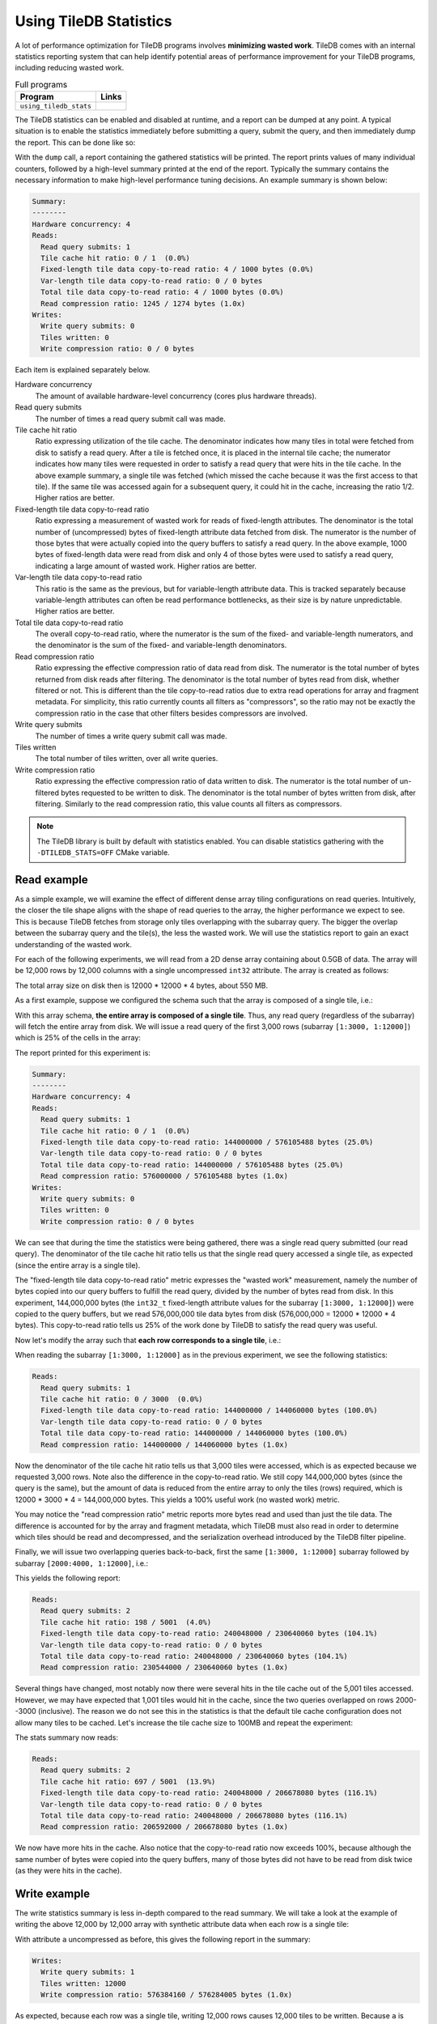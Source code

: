.. _using-tiledb-statistics:

Using TileDB Statistics
=======================

A lot of performance optimization for TileDB programs involves **minimizing wasted work**.
TileDB comes with an internal statistics reporting system that can help identify potential
areas of performance improvement for your TileDB programs, including reducing wasted work.

.. table:: Full programs
  :widths: auto

  ====================================  =============================================================
  **Program**                           **Links**
  ------------------------------------  -------------------------------------------------------------
  ``using_tiledb_stats``                |statscpp| |statspy|
  ====================================  =============================================================

.. |statscpp| image:: ../figures/cpp.png
   :align: middle
   :width: 30
   :target: {tiledb_src_root_url}/examples/cpp_api/using_tiledb_stats.cc

.. |statspy| image:: ../figures/python.png
   :align: middle
   :width: 25
   :target: {tiledb_py_src_root_url}/examples/using_tiledb_stats.py

The TileDB statistics can be enabled and disabled at runtime, and a report can be dumped at
any point. A typical situation is to enable the statistics immediately before submitting a query,
submit the query, and then immediately dump the report. This can be done like so:

.. content-tabs::

   .. tab-container:: cpp
      :title: C++

      .. code-block:: c++

         tiledb::Stats::enable();
         query.submit();
         tiledb::Stats::dump(stdout);
         tiledb::Stats::disable();


   .. tab-container:: python
      :title: Python

      .. code-block:: python

         tiledb.stats_enable()
         data = A[:]
         tiledb.stats_dump()
         tiledb.stats_disable()

With the ``dump`` call, a report containing the gathered statistics will be printed. The
report prints values of many individual counters, followed by a high-level summary printed
at the end of the report. Typically the summary contains the necessary information
to make high-level performance tuning decisions. An example summary is shown below:

.. code-block:: none

    Summary:
    --------
    Hardware concurrency: 4
    Reads:
      Read query submits: 1
      Tile cache hit ratio: 0 / 1  (0.0%)
      Fixed-length tile data copy-to-read ratio: 4 / 1000 bytes (0.0%)
      Var-length tile data copy-to-read ratio: 0 / 0 bytes
      Total tile data copy-to-read ratio: 4 / 1000 bytes (0.0%)
      Read compression ratio: 1245 / 1274 bytes (1.0x)
    Writes:
      Write query submits: 0
      Tiles written: 0
      Write compression ratio: 0 / 0 bytes

Each item is explained separately below.

Hardware concurrency
    The amount of available hardware-level concurrency (cores plus hardware threads).

Read query submits
    The number of times a read query submit call was made.

Tile cache hit ratio
    Ratio expressing utilization of the tile cache. The denominator indicates how many
    tiles in total were fetched from disk to satisfy a read query. After a tile is fetched
    once, it is placed in the internal tile cache; the numerator indicates how many tiles
    were requested in order to satisfy a read query that were hits in the tile cache.
    In the above example summary, a single tile was fetched (which missed the cache because
    it was the first access to that tile). If the same tile was accessed again for a
    subsequent query, it could hit in the cache, increasing the ratio 1/2. Higher ratios
    are better.

Fixed-length tile data copy-to-read ratio
    Ratio expressing a measurement of wasted work for reads of fixed-length attributes.
    The denominator is the total number of (uncompressed) bytes of fixed-length
    attribute data fetched from disk. The numerator is the number of those bytes that
    were actually copied into the query buffers to satisfy a read query. In the above
    example, 1000 bytes of fixed-length data were read from disk and only 4 of those
    bytes were used to satisfy a read query, indicating a large amount of wasted work.
    Higher ratios are better.

Var-length tile data copy-to-read ratio
    This ratio is the same as the previous, but for variable-length attribute data.
    This is tracked separately because variable-length attributes can often be read
    performance bottlenecks, as their size is by nature unpredictable.
    Higher ratios are better.

Total tile data copy-to-read ratio
    The overall copy-to-read ratio, where the numerator is the sum of the fixed- and
    variable-length numerators, and the denominator is the sum of the fixed- and
    variable-length denominators.

Read compression ratio
    Ratio expressing the effective compression ratio of data read from disk. The numerator
    is the total number of bytes returned from disk reads after filtering. The
    denominator is the total number of bytes read from disk, whether filtered or
    not. This is different than the tile copy-to-read ratios due to extra
    read operations for array and fragment metadata. For simplicity, this ratio currently
    counts all filters as "compressors", so the ratio may not be exactly the compression
    ratio in the case that other filters besides compressors are involved.

Write query submits
    The number of times a write query submit call was made.

Tiles written
    The total number of tiles written, over all write queries.

Write compression ratio
    Ratio expressing the effective compression ratio of data written to disk. The numerator
    is the total number of un-filtered bytes requested to be written to disk. The
    denominator is the total number of bytes written from disk, after filtering. Similarly
    to the read compression ratio, this value counts all filters as compressors.

.. note::
    The TileDB library is built by default with statistics enabled. You can disable
    statistics gathering with the ``-DTILEDB_STATS=OFF`` CMake variable.

Read example
------------

As a simple example, we will examine the effect of different dense array tiling
configurations on read queries. Intuitively, the closer the tile shape aligns with
the shape of read queries to the array, the higher performance we expect to see. This
is because TileDB fetches from storage only tiles overlapping with the subarray query.
The bigger the overlap between the subarray query and the tile(s), the less the
wasted work. We will use the statistics report to gain an exact understanding of
the wasted work.

For each of the following experiments, we will read from a 2D dense array containing about
0.5GB of data. The array will be 12,000 rows by 12,000 columns with a single uncompressed
``int32`` attribute. The array is created as follows:

.. content-tabs::

   .. tab-container:: cpp
      :title: C++

      .. code-block:: c++

           Context ctx;
           ArraySchema schema(ctx, TILEDB_DENSE);
           Domain dom(ctx);
           dom.add_dimension(
                  Dimension::create<uint32_t>(ctx, "row", {{1, 12000}}, row_tile_extent))
               .add_dimension(
                   Dimension::create<uint32_t>(ctx, "col", {{1, 12000}}, col_tile_extent));
           schema.set_domain(dom);
           schema.add_attribute(
               Attribute::create<int32_t>(ctx, "a", {TILEDB_NO_COMPRESSION, -1}));
           Array::create(array_uri, schema);

   .. tab-container:: python
      :title: Python

      .. code-block:: python

         ctx = tiledb.Ctx()
         dom = tiledb.Domain(ctx,
                            tiledb.Dim(ctx, name="rows", domain=(1, 12000), tile=row_tile_extent, dtype=np.int32),
                            tiledb.Dim(ctx, name="cols", domain=(1, 12000), tile=col_tile_extent, dtype=np.int32))

         schema = tiledb.ArraySchema(ctx, domain=dom, sparse=False,
                                    attrs=[tiledb.Attr(ctx, name="a", dtype=np.int32)])

         # Create the (empty) array on disk.
         tiledb.DenseArray.create(array_name, schema)

The total array size on disk then is 12000 * 12000 * 4 bytes, about 550 MB.

As a first example, suppose we configured the schema such that the array is composed
of a single tile, i.e.:

.. content-tabs::

   .. tab-container:: cpp
      :title: C++

      .. code-block:: c++

         dom.add_dimension(
               Dimension::create<uint32_t>(ctx, "row", {{1, 12000}}, 12000))
            .add_dimension(
                Dimension::create<uint32_t>(ctx, "col", {{1, 12000}}, 12000));

   .. tab-container:: python
      :title: Python

      .. code-block:: python

         dom = tiledb.Domain(ctx,
                            tiledb.Dim(ctx, name="rows", domain=(1, 12000), tile=12000, dtype=np.int32),
                            tiledb.Dim(ctx, name="cols", domain=(1, 12000), tile=12000, dtype=np.int32))

With this array schema, **the entire array is composed of a single tile**. Thus, any
read query (regardless of the subarray) will fetch the entire array from disk.
We will issue a read query of the first 3,000 rows (subarray ``[1:3000, 1:12000]``)
which is 25% of the cells in the array:

.. content-tabs::

   .. tab-container:: cpp
      :title: C++

      .. code-block:: c++

         std::vector<uint32_t> subarray = {1, 3000, 1, 12000};
         Context ctx;
         Array array(ctx, array_name, TILEDB_READ);
         Query query(ctx, array);
         std::vector<int32_t> values(
             array.max_buffer_elements(subarray)["a"].second);
         query.set_subarray(subarray).set_buffer("a", values);

         Stats::enable();
         query.submit();
         Stats::dump(stdout);
         Stats::disable();

   .. tab-container:: python
      :title: Python

      .. code-block:: python

         ctx = tiledb.Ctx()
         with tiledb.DenseArray(ctx, array_name, mode='r') as A:
             # Read a slice of 3,000 rows.
             tiledb.stats_enable()
             data = A[1:3001, 1:12001]
             tiledb.stats_dump()
             tiledb.stats_disable()

The report printed for this experiment is:

.. code-block:: none

    Summary:
    --------
    Hardware concurrency: 4
    Reads:
      Read query submits: 1
      Tile cache hit ratio: 0 / 1  (0.0%)
      Fixed-length tile data copy-to-read ratio: 144000000 / 576105488 bytes (25.0%)
      Var-length tile data copy-to-read ratio: 0 / 0 bytes
      Total tile data copy-to-read ratio: 144000000 / 576105488 bytes (25.0%)
      Read compression ratio: 576000000 / 576105488 bytes (1.0x)
    Writes:
      Write query submits: 0
      Tiles written: 0
      Write compression ratio: 0 / 0 bytes

We can see that during the time the statistics were being gathered, there was a single read query
submitted (our read query). The denominator of the tile cache hit ratio tells us that the single
read query accessed a single tile, as expected (since the entire array is a single tile).

The "fixed-length tile data copy-to-read ratio" metric expresses the "wasted work" measurement,
namely the number of bytes copied into our query buffers to fulfill the read query, divided by
the number of bytes read from disk. In this experiment, 144,000,000 bytes (the ``int32_t``
fixed-length attribute values for the subarray ``[1:3000, 1:12000]``) were copied to the query
buffers, but we read 576,000,000 tile data bytes from disk (576,000,000 = 12000 * 12000 * 4 bytes).
This copy-to-read ratio tells us 25% of the work done by TileDB to satisfy the read query was useful.

Now let's modify the array such that **each row corresponds to a single tile**, i.e.:

.. content-tabs::

   .. tab-container:: cpp
      :title: C++

      .. code-block:: c++

         dom.add_dimension(
               Dimension::create<uint32_t>(ctx, "row", {{1, 12000}}, 1))
            .add_dimension(
                Dimension::create<uint32_t>(ctx, "col", {{1, 12000}}, 12000));

   .. tab-container:: python
      :title: Python

      .. code-block:: python

         dom = tiledb.Domain(ctx,
                            tiledb.Dim(ctx, name="rows", domain=(1, 12000), tile=1, dtype=np.int32),
                            tiledb.Dim(ctx, name="cols", domain=(1, 12000), tile=12000, dtype=np.int32))

When reading the subarray ``[1:3000, 1:12000]`` as in the previous experiment, we see
the following statistics:

.. code-block:: none

    Reads:
      Read query submits: 1
      Tile cache hit ratio: 0 / 3000  (0.0%)
      Fixed-length tile data copy-to-read ratio: 144000000 / 144060000 bytes (100.0%)
      Var-length tile data copy-to-read ratio: 0 / 0 bytes
      Total tile data copy-to-read ratio: 144000000 / 144060000 bytes (100.0%)
      Read compression ratio: 144000000 / 144060000 bytes (1.0x)

Now the denominator of the tile cache hit ratio tells us that 3,000 tiles were accessed,
which is as expected because we requested 3,000 rows. Note also the difference in the
copy-to-read ratio. We still copy 144,000,000 bytes (since the query is the same), but the
amount of data is reduced from the entire array to only the tiles (rows) required, which is
12000 * 3000 * 4 = 144,000,000 bytes. This yields a 100% useful work (no wasted work) metric.

You may notice the "read compression ratio" metric reports more bytes read and used than just
the tile data. The difference is accounted for by the array and fragment metadata,
which TileDB must also read in order to determine which tiles should be read and decompressed,
and the serialization overhead introduced by the TileDB filter pipeline.

Finally, we will issue two overlapping queries back-to-back, first the same
``[1:3000, 1:12000]`` subarray followed by subarray ``[2000:4000, 1:12000]``, i.e.:

.. content-tabs::

   .. tab-container:: cpp
      :title: C++

      .. code-block:: c++

         Context ctx;
         std::vector<uint32_t> subarray1 = {1, 3000, 1, 12000},
                               subarray2 = {2000, 4000, 1, 12000};
         Array array(ctx, array_name, TILEDB_READ);
         std::vector<int32_t> values1(array.max_buffer_elements(subarray1)["a"].second),
                              values2(array.max_buffer_elements(subarray2)["a"].second);
         Query query1(ctx, array), query2(ctx, array);
         query1.set_subarray(subarray1).set_buffer("a", values1);
         query2.set_subarray(subarray2).set_buffer("a", values2);
         
         Stats::enable();
         query1.submit();
         query2.submit();
         Stats::dump(stdout);
         Stats::disable();

   .. tab-container:: python
      :title: Python

      .. code-block:: python

         ctx = tiledb.Ctx()
         with tiledb.DenseArray(ctx, array_name, mode='r') as A:
             tiledb.stats_enable()
             data1 = A[1:3001, 1:12001]
             data2 = A[2000:4001, 1:12001]
             tiledb.stats_dump()
             tiledb.stats_disable()

This yields the following report:

.. code-block:: none

    Reads:
      Read query submits: 2
      Tile cache hit ratio: 198 / 5001  (4.0%)
      Fixed-length tile data copy-to-read ratio: 240048000 / 230640060 bytes (104.1%)
      Var-length tile data copy-to-read ratio: 0 / 0 bytes
      Total tile data copy-to-read ratio: 240048000 / 230640060 bytes (104.1%)
      Read compression ratio: 230544000 / 230640060 bytes (1.0x)

Several things have changed, most notably now there were several hits in the tile cache out of the
5,001 tiles accessed. However, we may have expected that 1,001 tiles would hit in the cache,
since the two queries overlapped on rows 2000--3000 (inclusive). The reason we do not see
this in the statistics is that the default tile cache configuration does not allow many tiles
to be cached. Let's increase the tile cache size to 100MB and repeat the experiment:

.. content-tabs::

   .. tab-container:: cpp
      :title: C++

      .. code-block:: c++

         Config config;
         config["sm.tile_cache_size"] = 100 * 1024 * 1024;  // 100 MB
         Context ctx(config);
         std::vector<uint32_t> subarray1 = {1, 3000, 1, 12000},
                               subarray2 = {2000, 4000, 1, 12000};
         Array array(ctx, array_name, TILEDB_READ);
         std::vector<int32_t> values1(array.max_buffer_elements(subarray1)["a"].second),
                              values2(array.max_buffer_elements(subarray2)["a"].second);
         Query query1(ctx, array), query2(ctx, array);
         query1.set_subarray(subarray1).set_buffer("a", values1);
         query2.set_subarray(subarray2).set_buffer("a", values2);

         Stats::enable();
         query1.submit();
         query2.submit();
         Stats::dump(stdout);
         Stats::disable();

   .. tab-container:: python
      :title: Python

      .. code-block:: python

         ctx = tiledb.Ctx({'sm.tile_cache_size': 100 * 1024 * 1024})
         with tiledb.DenseArray(ctx, array_name, mode='r') as A:
             tiledb.stats_enable()
             data1 = A[1:3001, 1:12001]
             data2 = A[2000:4001, 1:12001]
             tiledb.stats_dump()
             tiledb.stats_disable()

The stats summary now reads:

.. code-block:: none

    Reads:
      Read query submits: 2
      Tile cache hit ratio: 697 / 5001  (13.9%)
      Fixed-length tile data copy-to-read ratio: 240048000 / 206678080 bytes (116.1%)
      Var-length tile data copy-to-read ratio: 0 / 0 bytes
      Total tile data copy-to-read ratio: 240048000 / 206678080 bytes (116.1%)
      Read compression ratio: 206592000 / 206678080 bytes (1.0x)

We now have more hits in the cache. Also notice that the copy-to-read ratio now exceeds
100%, because although the same number of bytes were copied into the query buffers, many
of those bytes did not have to be read from disk twice (as they were hits in the cache).


Write example
-------------

The write statistics summary is less in-depth compared to the read summary. We will take a
look at the example of writing the above 12,000 by 12,000 array with synthetic attribute
data when each row is a single tile:

.. content-tabs::

   .. tab-container:: cpp
      :title: C++

      .. code-block:: c++

         Array array(ctx, array_name, TILEDB_WRITE);
         Query query(ctx, array);
         std::vector<int32_t> values(12000 * 12000);
         for (unsigned i = 0; i < values.size(); i++) {
           values[i] = i;
         }
         query.set_layout(TILEDB_ROW_MAJOR).set_buffer("a", values);
         Stats::enable();
         query.submit();
         Stats::dump(stdout);
         Stats::disable();


   .. tab-container:: python
      :title: Python

      .. code-block:: python

         ctx = tiledb.Ctx()
         # Open the array and write to it.
         with tiledb.DenseArray(ctx, array_name, mode='w') as A:
             data = np.arange(12000 * 12000)
             tiledb.stats_enable()
             A[:] = data
             tiledb.stats_dump()
             tiledb.stats_disable()

With attribute ``a`` uncompressed as before, this gives the following report in the summary:

.. code-block:: none

    Writes:
      Write query submits: 1
      Tiles written: 12000
      Write compression ratio: 576384160 / 576284005 bytes (1.0x)

As expected, because each row was a single tile, writing 12,000 rows causes 12,000 tiles to
be written. Because ``a`` is uncompressed, the compression ratio is nearly exactly
1.0x (the small amount of difference is due to the array and fragment metadata
being compressed independently of the attribute).

If we enable compression on the ``a`` attribute when creating the array schema,
e.g. bzip2 at its default compression level, we see the change in the report:

.. code-block:: none

    Writes:
      Write query submits: 1
      Tiles written: 12000
      Write compression ratio: 576384160 / 53136720 bytes (10.8x)

Because our synthetic array data is very predictable, bzip2 does a good job compressing
it, and this is reflected in the reported compression ratio.

Full statistics report
----------------------

In general, the summary report may be enough to reveal potential sources of large
performance flaws. In addition, accompanying every stats dump is a list of all of
the individual internal performance counters that TileDB tracks. Each of the counter
names is prefixed with the system it measures, e.g. ``vfs_*`` counters measure
details of the TileDB VFS system, ``compressor_*`` measures details of the various
compressors, etc. Some of these counters are self-explanatory, and others are intended
primarily for TileDB developers to diagnose internal performance issues.

.. toggle-header::
   :header: **Example full statistics report**

   .. code-block:: none

    ===================================== TileDB Statistics Report =======================================

    Individual function statistics:
      Function name                                                          # calls       Total time (ns)
      ----------------------------------------------------------------------------------------------------
      compressor_bzip_compress,                                                12000,         63560889145
      compressor_bzip_decompress,                                                  0,                   0
      compressor_dd_compress,                                                      0,                   0
      compressor_dd_decompress,                                                    0,                   0
      compressor_gzip_compress,                                                    6,             2988746
      compressor_gzip_decompress,                                                  0,                   0
      compressor_lz4_compress,                                                     0,                   0
      compressor_lz4_decompress,                                                   0,                   0
      compressor_rle_compress,                                                     0,                   0
      compressor_rle_decompress,                                                   0,                   0
      compressor_zstd_compress,                                                    0,                   0
      compressor_zstd_decompress,                                                  0,                   0
      encryption_encrypt_aes256gcm,                                                0,                   0
      encryption_decrypt_aes256gcm,                                                0,                   0
      filter_pipeline_run_forward,                                             12001,         63850960757
      filter_pipeline_run_reverse,                                                 0,                   0
      cache_lru_evict,                                                             0,                   0
      cache_lru_insert,                                                            0,                   0
      cache_lru_invalidate,                                                        0,                   0
      cache_lru_read,                                                              0,                   0
      cache_lru_read_partial,                                                      0,                   0
      reader_compute_cell_ranges,                                                  0,                   0
      reader_compute_dense_cell_ranges,                                            0,                   0
      reader_compute_dense_overlapping_tiles_and_cell_ranges,                      0,                   0
      reader_compute_overlapping_coords,                                           0,                   0
      reader_compute_overlapping_tiles,                                            0,                   0
      reader_compute_tile_coords,                                                  0,                   0
      reader_copy_fixed_cells,                                                     0,                   0
      reader_copy_var_cells,                                                       0,                   0
      reader_dedup_coords,                                                         0,                   0
      reader_dense_read,                                                           0,                   0
      reader_fill_coords,                                                          0,                   0
      reader_filter_tiles,                                                         0,                   0
      reader_init_tile_fragment_dense_cell_range_iters,                            0,                   0
      reader_next_subarray_partition,                                              0,                   0
      reader_read,                                                                 0,                   0
      reader_read_all_tiles,                                                       0,                   0
      reader_sort_coords,                                                          0,                   0
      reader_sparse_read,                                                          0,                   0
      writer_check_coord_dups,                                                     0,                   0
      writer_check_coord_dups_global,                                              0,                   0
      writer_check_global_order,                                                   0,                   0
      writer_compute_coord_dups,                                                   0,                   0
      writer_compute_coord_dups_global,                                            0,                   0
      writer_compute_coords_metadata,                                              0,                   0
      writer_compute_write_cell_ranges,                                        12000,            44097834
      writer_create_fragment,                                                      1,              621921
      writer_filter_tiles,                                                         1,         63885761123
      writer_global_write,                                                         0,                   0
      writer_init_global_write_state,                                              0,                   0
      writer_init_tile_dense_cell_range_iters,                                     1,            14082371
      writer_ordered_write,                                                        1,         66025258154
      writer_prepare_full_tiles_fixed,                                             0,                   0
      writer_prepare_full_tiles_var,                                               0,                   0
      writer_prepare_tiles_fixed,                                                  0,                   0
      writer_prepare_tiles_ordered,                                                1,           403377491
      writer_prepare_tiles_var,                                                    0,                   0
      writer_sort_coords,                                                          0,                   0
      writer_unordered_write,                                                      0,                   0
      writer_write,                                                                1,         66025267985
      writer_write_all_tiles,                                                      1,          1565860616
      sm_array_close_for_reads,                                                    0,                   0
      sm_array_close_for_writes,                                                   0,                   0
      sm_array_open_for_reads,                                                     0,                   0
      sm_array_open_for_writes,                                                    0,                   0
      sm_array_reopen,                                                             0,                   0
      sm_read_from_cache,                                                          0,                   0
      sm_write_to_cache,                                                           0,                   0
      sm_query_submit,                                                             1,         66025270927
      tileio_is_generic_tile,                                                      0,                   0
      tileio_read_generic,                                                         0,                   0
      tileio_write_generic,                                                        1,             1671328
      vfs_abs_path,                                                                4,              201980
      vfs_close_file,                                                              2,              104927
      vfs_constructor,                                                             0,                   0
      vfs_create_bucket,                                                           0,                   0
      vfs_create_dir,                                                              1,               94723
      vfs_create_file,                                                             0,                   0
      vfs_dir_size,                                                                0,                   0
      vfs_empty_bucket,                                                            0,                   0
      vfs_file_size,                                                               0,                   0
      vfs_filelock_lock,                                                           0,                   0
      vfs_filelock_unlock,                                                         0,                   0
      vfs_init,                                                                    0,                   0
      vfs_is_bucket,                                                               0,                   0
      vfs_is_dir,                                                                  2,               48002
      vfs_is_empty_bucket,                                                         0,                   0
      vfs_is_file,                                                                 0,                   0
      vfs_ls,                                                                      0,                   0
      vfs_move_file,                                                               0,                   0
      vfs_move_dir,                                                                0,                   0
      vfs_open_file,                                                               0,                   0
      vfs_read,                                                                    0,                   0
      vfs_read_all,                                                                0,                   0
      vfs_remove_bucket,                                                           0,                   0
      vfs_remove_file,                                                             0,                   0
      vfs_remove_dir,                                                              0,                   0
      vfs_supports_fs,                                                             0,                   0
      vfs_sync,                                                                    0,                   0
      vfs_write,                                                               12002,          1553079894
      vfs_s3_fill_file_buffer,                                                     0,                   0
      vfs_s3_write_multipart,                                                      0,                   0

    Individual counter statistics:
      Counter name                                                             Value
      ------------------------------------------------------------------------------
      cache_lru_inserts,                                                           0
      cache_lru_read_hits,                                                         0
      cache_lru_read_misses,                                                       0
      reader_attr_tile_cache_hits,                                                 0
      reader_num_attr_tiles_touched,                                               0
      reader_num_bytes_after_filtering,                                            0
      reader_num_fixed_cell_bytes_copied,                                          0
      reader_num_fixed_cell_bytes_read,                                            0
      reader_num_tile_bytes_read,                                                  0
      reader_num_var_cell_bytes_copied,                                            0
      reader_num_var_cell_bytes_read,                                              0
      writer_num_attr_tiles_written,                                           12000
      writer_num_bytes_before_filtering,                                   576000000
      writer_num_bytes_written,                                             53101395
      sm_contexts_created,                                                         0
      sm_query_submit_layout_col_major,                                            0
      sm_query_submit_layout_row_major,                                            1
      sm_query_submit_layout_global_order,                                         0
      sm_query_submit_layout_unordered,                                            0
      sm_query_submit_read,                                                        0
      sm_query_submit_write,                                                       1
      tileio_read_num_bytes_read,                                                  0
      tileio_read_num_resulting_bytes,                                             0
      tileio_write_num_bytes_written,                                          35325
      tileio_write_num_input_bytes,                                           384160
      vfs_read_total_bytes,                                                        0
      vfs_write_total_bytes,                                                53136720
      vfs_read_num_parallelized,                                                   0
      vfs_read_all_total_regions,                                                  0
      vfs_posix_write_num_parallelized,                                            0
      vfs_win32_write_num_parallelized,                                            0
      vfs_s3_num_parts_written,                                                    0
      vfs_s3_write_num_parallelized,                                               0

The "function statistics" report the number of calls and amount of time in nanoseconds for
each instrumented function. It is important to note that the time reported for these
counters is aggregated across all threads. For example, if 10 threads invoke ``vfs_write``
and each thread's call takes 100 ns, then the reported time for ``vfs_write``
will be 1000 ns, even though the average time was much less.

The "counter statistics" report the values of individual counters. The summary statistics
are directly derived from these counter statistics.